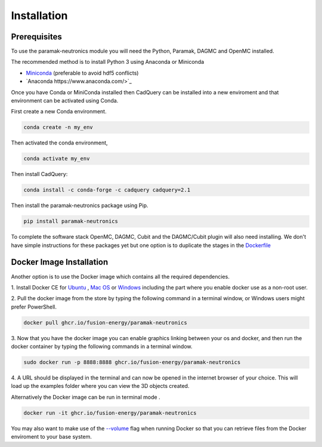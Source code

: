 
Installation
============


Prerequisites
-------------

To use the paramak-neutronics module you will need the Python, Paramak, DAGMC
and OpenMC installed.

The recommended method is to install Python 3 using Anaconda or Miniconda

* `Miniconda <https://docs.conda.io/en/latest/miniconda.html>`_ (preferable to avoid hdf5 conflicts)
* `Anaconda https://www.anaconda.com/>`_
  
Once you have Conda or MiniConda installed then CadQuery can be installed
into a new enviroment and that environment can be activated using Conda.

First create a new Conda environment.

.. code-block:: python

   conda create -n my_env


Then activated the conda environment, 

.. code-block:: python

   conda activate my_env

Then install CadQuery:

.. code-block:: python

   conda install -c conda-forge -c cadquery cadquery=2.1


Then install the paramak-neutronics package using Pip.

.. code-block:: python

   pip install paramak-neutronics

To complete the software stack OpenMC, DAGMC, Cubit and the DAGMC/Cubit plugin
will also need installing. We don't have simple instructions for these packages
yet but one option is to duplicate the stages in the `Dockerfile <https://github.com/fusion-energy/paramak-neutronics/blob/main/Dockerfile>`_

Docker Image Installation
-------------------------

Another option is to use the Docker image which contains all the required
dependencies.

1. Install Docker CE for `Ubuntu <https://docs.docker.com/install/linux/docker-ce/ubuntu/>`_ ,
`Mac OS <https://store.docker.com/editions/community/docker-ce-desktop-mac>`_ or
`Windows <https://hub.docker.com/editions/community/docker-ce-desktop-windows>`_
including the part where you enable docker use as a non-root user.

2. Pull the docker image from the store by typing the following command in a
terminal window, or Windows users might prefer PowerShell.

.. code-block:: bash

   docker pull ghcr.io/fusion-energy/paramak-neutronics

3. Now that you have the docker image you can enable graphics linking between
your os and docker, and then run the docker container by typing the following
commands in a terminal window.

.. code-block:: bash

   sudo docker run -p 8888:8888 ghcr.io/fusion-energy/paramak-neutronics

4. A URL should be displayed in the terminal and can now be opened in the
internet browser of your choice. This will load up the examples folder where
you can view the 3D objects created.

Alternatively the Docker image can be run in terminal mode .

.. code-block:: bash

   docker run -it ghcr.io/fusion-energy/paramak-neutronics

You may also want to make use of the
`--volume <https://docs.docker.com/storage/volumes/>`_
flag when running Docker so that you can retrieve files from the Docker
enviroment to your base system.
